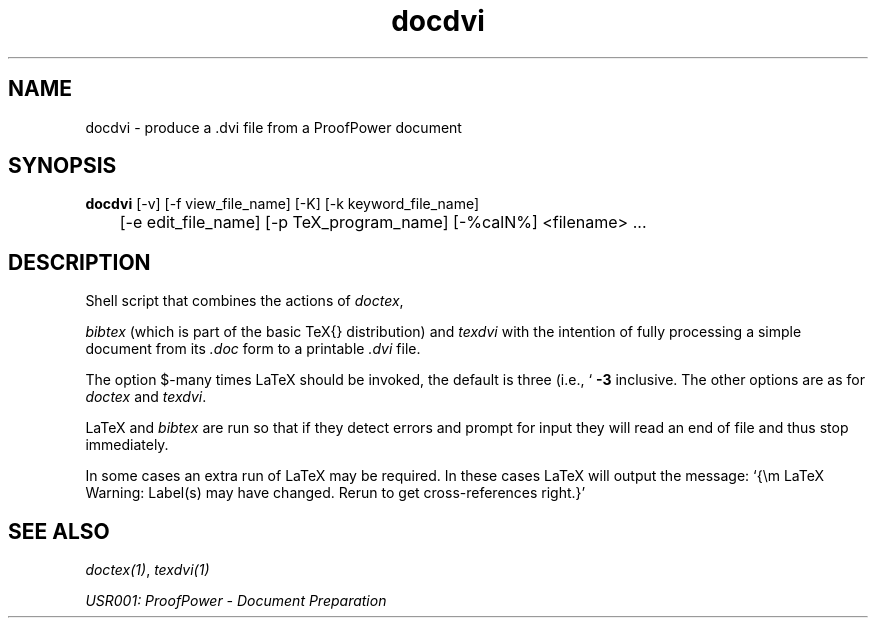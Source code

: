 .TH docdvi 1 "17 Apr 2003" "Lemma One" "Unix Programmer's Manual"
.SH NAME
docdvi \-  produce a .dvi file from a ProofPower document
.SH SYNOPSIS
.B docdvi
[-v] [-f view_file_name] [-K] [-k keyword_file_name]
.br
	[-e edit_file_name] [-p TeX_program_name] [-%calN%] <filename> ...
.SH DESCRIPTION
Shell script that combines the actions of 
.IR "doctex" ,

.I "bibtex"
(which is part of the basic \TeX{} distribution) and 
.I "texdvi"
with
the intention of fully processing a simple document from its 
.I ".doc"
form to a printable 
.I ".dvi"
file. 
.LP
The option $-\cal N$ controls how
many times LaTeX should be invoked, the default is three (i.e.,
`
.B "-3"
'), the values of $\cal N$ may be in the range one to four
inclusive.
The other options are as for 
.I "doctex"
and 
.IR "texdvi" .
.LP
LaTeX and 
.I "bibtex"
are run so that if they detect
errors and prompt for input they will read an end of file and thus stop
immediately.
.LP
In some cases an extra run of LaTeX may be required.  In these cases
LaTeX will output the message: `{\em LaTeX Warning: Label(s) may
have changed. Rerun to get cross-references right.}'
.SH SEE ALSO
.IR "doctex(1)" ,
.I "texdvi(1)"
.LP
.I "USR001: ProofPower - Document Preparation"
